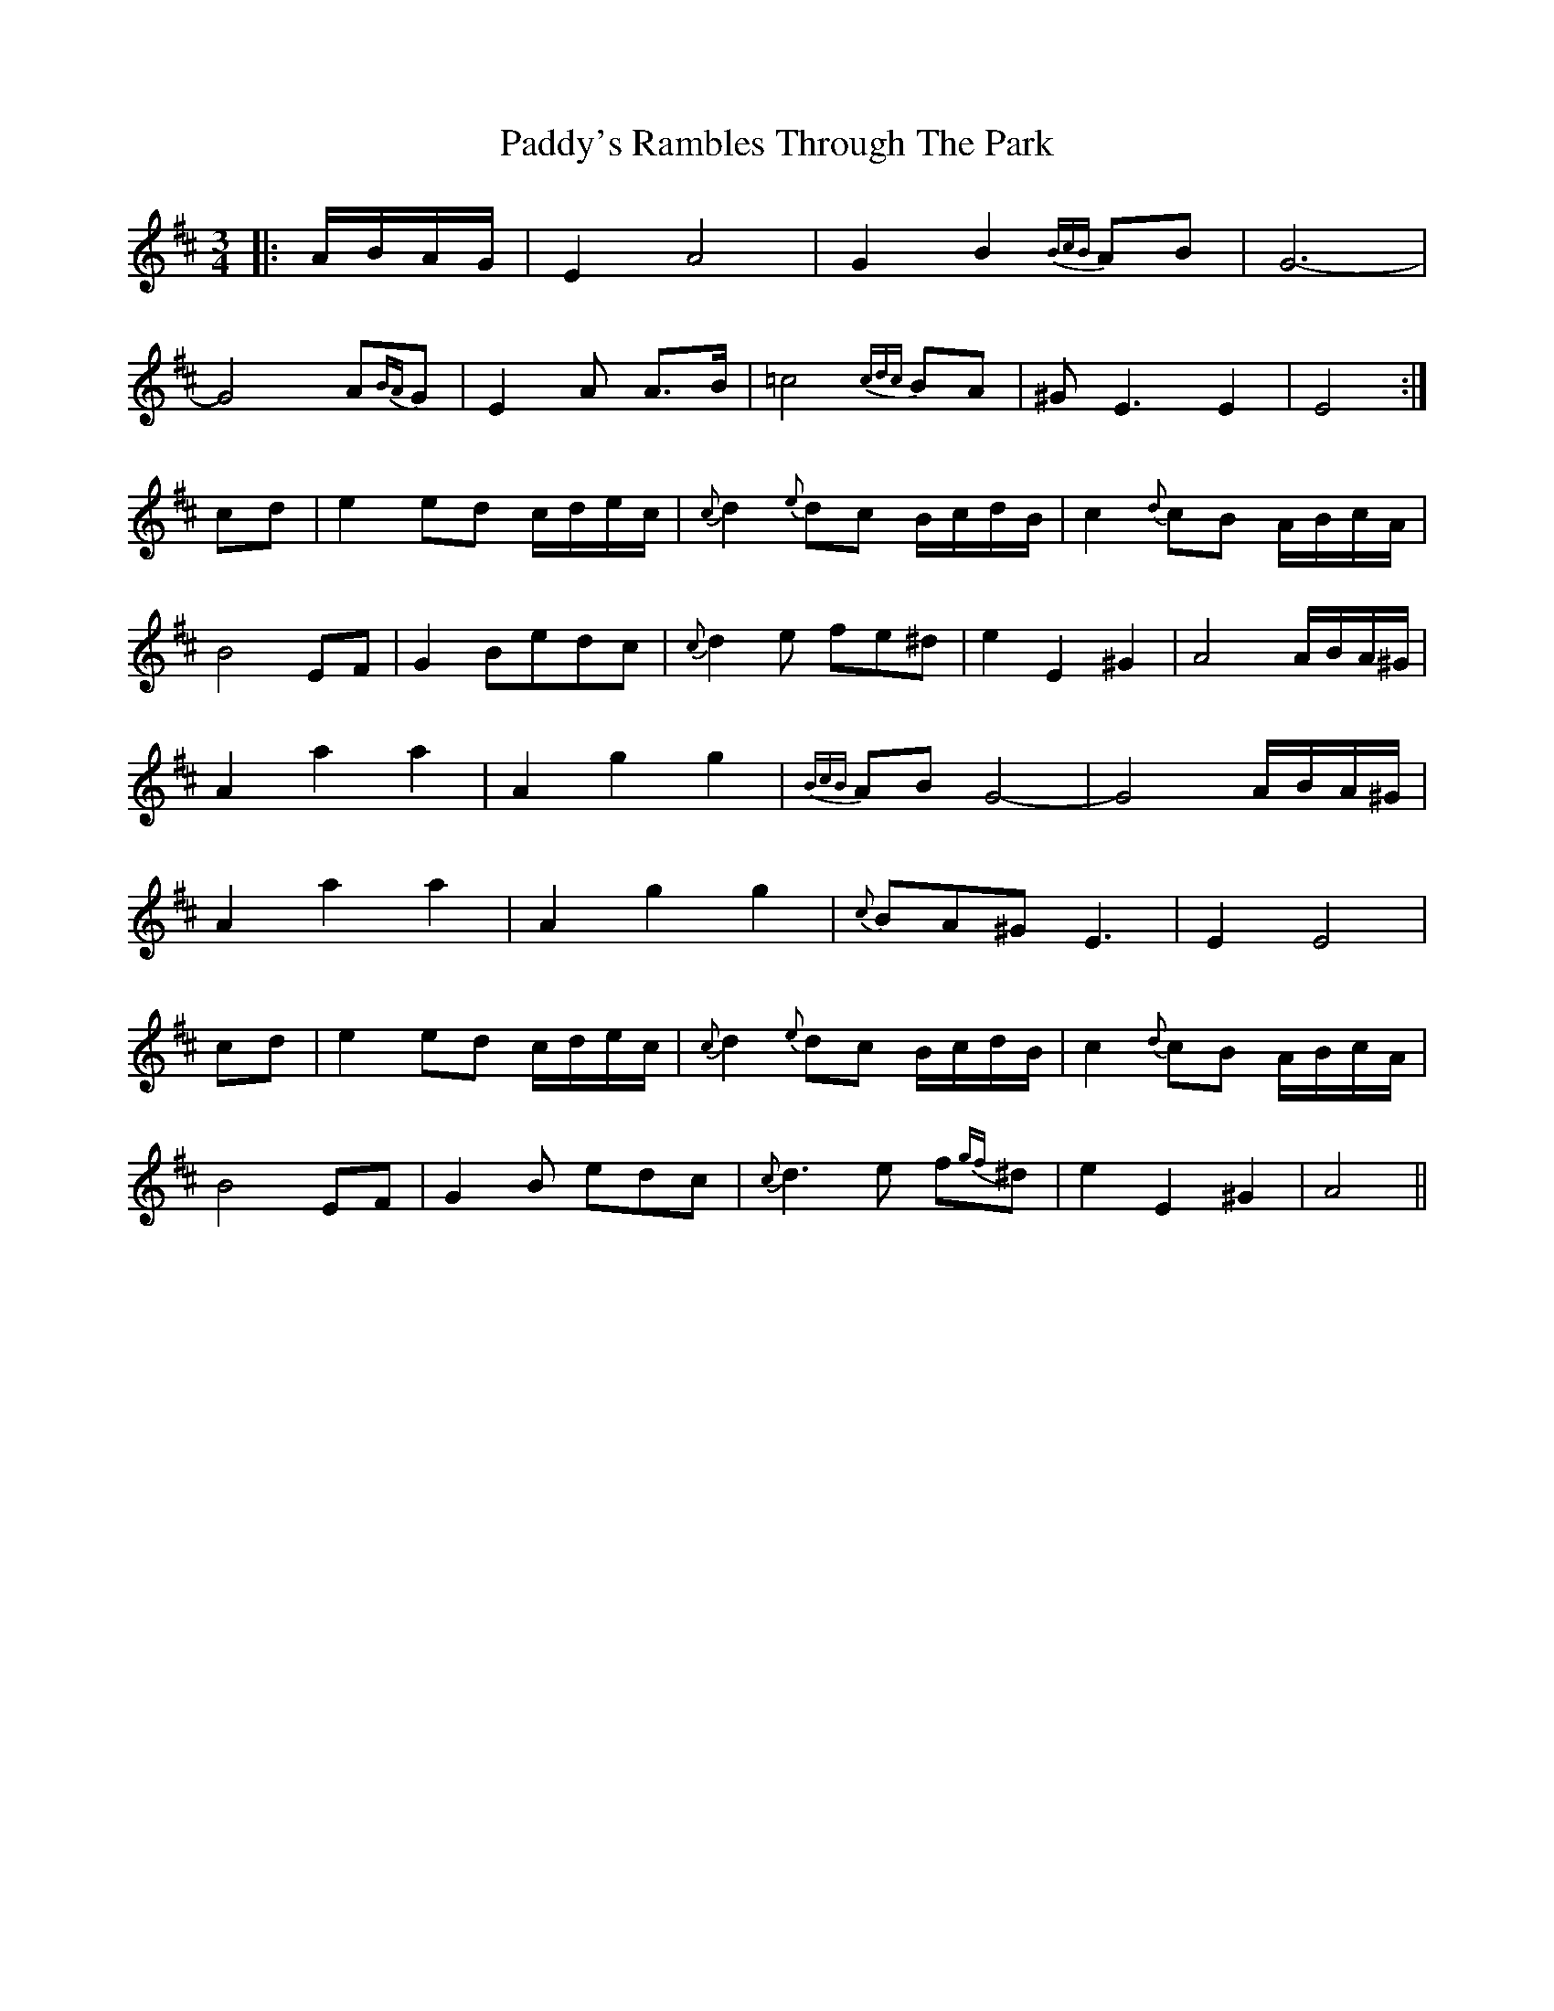 X: 31530
T: Paddy's Rambles Through The Park
R: waltz
M: 3/4
K: Amixolydian
|:A/B/A/G/|E2A4|G2 B2 {BcB}AB|G6-|
G4A{BA}G|E2A2 <AB/|=c4 {cdc}BA|^GE3E2|E4:|
cd|e2 ed c/d/e/c/|{c}d2 {e}dc B/c/d/B/|c2 {d}cB A/B/c/A/|
B4 EF|G2Bedc|{c}d2e fe^d|e2 E2 ^G2|A4A/B/A/^G/|
A2 a2 a2|A2 g2 g2|{BcB}AB G4-|G4 A/B/A/^G/|
A2 a2 a2|A2 g2 g2|{c}BA^G E3|E2 E4|
cd|e2 ed c/d/e/c/|{c}d2 {e}dc B/c/d/B/|c2 {d}cB A/B/c/A/|
B4 EF|G2B edc|{c}d3e f{gf}^d|e2 E2 ^G2|A4||

